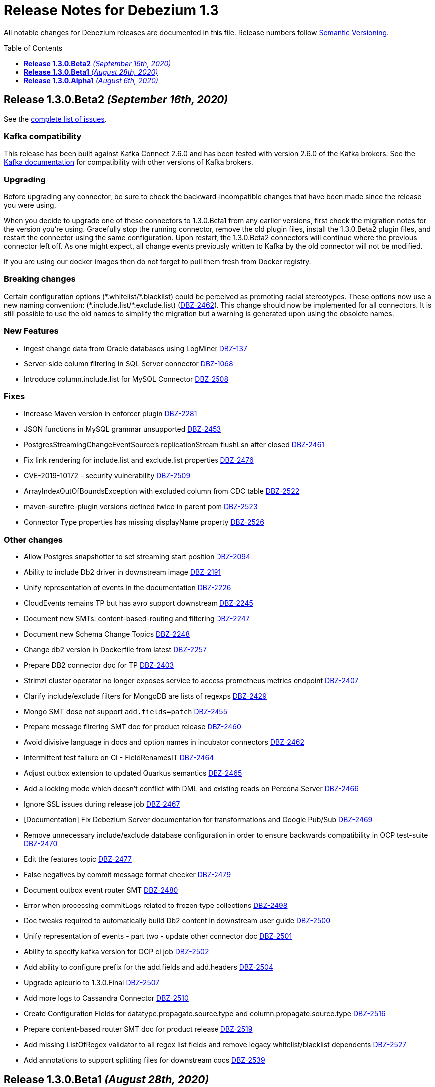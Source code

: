 = Release Notes for Debezium 1.3
:awestruct-layout: doc
:awestruct-documentation_version: "1.3"
:toc:
:toc-placement: macro
:toclevels: 1
:sectanchors:
:linkattrs:
:icons: font

All notable changes for Debezium releases are documented in this file.
Release numbers follow http://semver.org[Semantic Versioning].

toc::[]

[[release-1.3.0-beta2]]
== *Release 1.3.0.Beta2* _(September 16th, 2020)_

See the https://issues.redhat.com/secure/ReleaseNote.jspa?projectId=12317320&version=12347109[complete list of issues].

=== Kafka compatibility

This release has been built against Kafka Connect 2.6.0 and has been tested with version 2.6.0 of the Kafka brokers.
See the https://kafka.apache.org/documentation/#upgrade[Kafka documentation] for compatibility with other versions of Kafka brokers.

=== Upgrading

Before upgrading any connector, be sure to check the backward-incompatible changes that have been made since the release you were using.

When you decide to upgrade one of these connectors to 1.3.0.Beta1 from any earlier versions,
first check the migration notes for the version you're using.
Gracefully stop the running connector, remove the old plugin files, install the 1.3.0.Beta2 plugin files, and restart the connector using the same configuration.
Upon restart, the 1.3.0.Beta2 connectors will continue where the previous connector left off.
As one might expect, all change events previously written to Kafka by the old connector will not be modified.

If you are using our docker images then do not forget to pull them fresh from Docker registry.

=== Breaking changes

Certain configuration options (\*.whitelist/*.blacklist) could be perceived as promoting racial stereotypes.
These options now use a new naming convention: (\*.include.list/*.exclude.list) (https://issues.jboss.org/browse/DBZ-2462[DBZ-2462]).
This change should now be implemented for all connectors.
It is still possible to use the old names to simplify the migration but a warning is generated upon using the obsolete names.


=== New Features

* Ingest change data from Oracle databases using LogMiner https://issues.redhat.com/browse/DBZ-137[DBZ-137]
* Server-side column filtering in SQL Server connector https://issues.redhat.com/browse/DBZ-1068[DBZ-1068]
* Introduce column.include.list for MySQL Connector https://issues.redhat.com/browse/DBZ-2508[DBZ-2508]


=== Fixes

* Increase Maven version in enforcer plugin https://issues.redhat.com/browse/DBZ-2281[DBZ-2281]
* JSON functions in MySQL grammar unsupported https://issues.redhat.com/browse/DBZ-2453[DBZ-2453]
* PostgresStreamingChangeEventSource's replicationStream flushLsn after closed https://issues.redhat.com/browse/DBZ-2461[DBZ-2461]
* Fix link rendering for include.list and exclude.list properties https://issues.redhat.com/browse/DBZ-2476[DBZ-2476]
* CVE-2019-10172 - security vulnerability https://issues.redhat.com/browse/DBZ-2509[DBZ-2509]
* ArrayIndexOutOfBoundsException with excluded column from CDC table https://issues.redhat.com/browse/DBZ-2522[DBZ-2522]
* maven-surefire-plugin versions defined twice in parent pom https://issues.redhat.com/browse/DBZ-2523[DBZ-2523]
* Connector Type properties has missing displayName property https://issues.redhat.com/browse/DBZ-2526[DBZ-2526]


=== Other changes

* Allow Postgres snapshotter to set streaming start position https://issues.redhat.com/browse/DBZ-2094[DBZ-2094]
* Ability to include Db2 driver in downstream image https://issues.redhat.com/browse/DBZ-2191[DBZ-2191]
* Unify representation of events in the documentation https://issues.redhat.com/browse/DBZ-2226[DBZ-2226]
* CloudEvents remains TP but has avro support downstream https://issues.redhat.com/browse/DBZ-2245[DBZ-2245]
* Document new SMTs: content-based-routing and filtering https://issues.redhat.com/browse/DBZ-2247[DBZ-2247]
* Document new Schema Change Topics https://issues.redhat.com/browse/DBZ-2248[DBZ-2248]
* Change db2 version in Dockerfile from latest https://issues.redhat.com/browse/DBZ-2257[DBZ-2257]
* Prepare DB2 connector doc for TP https://issues.redhat.com/browse/DBZ-2403[DBZ-2403]
* Strimzi cluster operator no longer exposes service to access prometheus metrics endpoint https://issues.redhat.com/browse/DBZ-2407[DBZ-2407]
* Clarify include/exclude filters for MongoDB are lists of regexps https://issues.redhat.com/browse/DBZ-2429[DBZ-2429]
* Mongo SMT dose not support `add.fields=patch` https://issues.redhat.com/browse/DBZ-2455[DBZ-2455]
* Prepare message filtering SMT doc for product release https://issues.redhat.com/browse/DBZ-2460[DBZ-2460]
* Avoid divisive language in docs and option names in incubator connectors https://issues.redhat.com/browse/DBZ-2462[DBZ-2462]
* Intermittent test failure on CI - FieldRenamesIT https://issues.redhat.com/browse/DBZ-2464[DBZ-2464]
* Adjust outbox extension to updated Quarkus semantics https://issues.redhat.com/browse/DBZ-2465[DBZ-2465]
* Add a locking mode which doesn't conflict with DML and existing reads on Percona Server https://issues.redhat.com/browse/DBZ-2466[DBZ-2466]
* Ignore SSL issues during release job https://issues.redhat.com/browse/DBZ-2467[DBZ-2467]
* [Documentation] Fix Debezium Server documentation for transformations and Google Pub/Sub https://issues.redhat.com/browse/DBZ-2469[DBZ-2469]
* Remove unnecessary include/exclude database configuration in order to ensure backwards compatibility in OCP test-suite https://issues.redhat.com/browse/DBZ-2470[DBZ-2470]
* Edit the features topic https://issues.redhat.com/browse/DBZ-2477[DBZ-2477]
* False negatives by commit message format checker https://issues.redhat.com/browse/DBZ-2479[DBZ-2479]
* Document outbox event router SMT https://issues.redhat.com/browse/DBZ-2480[DBZ-2480]
* Error when processing commitLogs related to frozen type collections https://issues.redhat.com/browse/DBZ-2498[DBZ-2498]
* Doc tweaks required to automatically build Db2 content in downstream user guide https://issues.redhat.com/browse/DBZ-2500[DBZ-2500]
* Unify representation of events - part two - update other connector doc https://issues.redhat.com/browse/DBZ-2501[DBZ-2501]
* Ability to specify kafka version for OCP ci job https://issues.redhat.com/browse/DBZ-2502[DBZ-2502]
* Add ability to configure prefix for the add.fields and add.headers https://issues.redhat.com/browse/DBZ-2504[DBZ-2504]
* Upgrade apicurio to 1.3.0.Final https://issues.redhat.com/browse/DBZ-2507[DBZ-2507]
* Add more logs to Cassandra Connector https://issues.redhat.com/browse/DBZ-2510[DBZ-2510]
* Create Configuration Fields for datatype.propagate.source.type and column.propagate.source.type https://issues.redhat.com/browse/DBZ-2516[DBZ-2516]
* Prepare content-based router SMT doc for product release https://issues.redhat.com/browse/DBZ-2519[DBZ-2519]
* Add missing ListOfRegex validator to all regex list fields and remove legacy whitelist/blacklist dependents https://issues.redhat.com/browse/DBZ-2527[DBZ-2527]
* Add annotations to support splitting files for downstream docs  https://issues.redhat.com/browse/DBZ-2539[DBZ-2539]



[[release-1.3.0-beta1]]
== *Release 1.3.0.Beta1* _(August 28th, 2020)_

See the https://issues.redhat.com/secure/ReleaseNote.jspa?projectId=12317320&version=12346874[complete list of issues].

=== Kafka compatibility

This release has been built against Kafka Connect 2.6.0 and has been tested with version 2.6.0 of the Kafka brokers.
See the https://kafka.apache.org/documentation/#upgrade[Kafka documentation] for compatibility with other versions of Kafka brokers.

=== Upgrading

Before upgrading the MySQL, MongoDB, PostgreSQL or SQL Server connectors, be sure to check the backward-incompatible changes that have been made since the release you were using.

When you decide to upgrade one of these connectors to 1.3.0.Beta1 from any earlier versions,
first check the migration notes for the version you're using.
Gracefully stop the running connector, remove the old plugin files, install the 1.3.0.Beta1 plugin files, and restart the connector using the same configuration.
Upon restart, the 1.3.0.Beta1 connectors will continue where the previous connector left off.
As one might expect, all change events previously written to Kafka by the old connector will not be modified.

If you are using our docker images then do not forget to pull them fresh from Docker registry.

=== Breaking changes

Certain configuration options (\*.whitelist/*.blacklist) could be perceived as promoting racial stereotypes.
These options now use a new naming convention: (\*.include.list/*.exclude.list) (https://issues.jboss.org/browse/DBZ-2171[DBZ-2171]).
This change is now implemented for MySQL, PostgreSQL, MongoDB and SQL Server connectors, and the other connectors will follow in the next release.
It is still possible to use the old names to simplify the migration but a warning is generated upon using the obsolete names.


=== New Features

* Improve error handling in Cassandra Connector https://issues.jboss.org/browse/DBZ-2410[DBZ-2410]
* Add few MySql8 privileges support https://issues.jboss.org/browse/DBZ-2413[DBZ-2413]
* Add support for MySql Dynamic Privileges https://issues.jboss.org/browse/DBZ-2415[DBZ-2415]
* Support for MySql8 invisible / visible index https://issues.jboss.org/browse/DBZ-2425[DBZ-2425]
* Hitting "Unable to unregister the MBean" when stopping an embedded engine https://issues.jboss.org/browse/DBZ-2427[DBZ-2427]


=== Fixes

* Adding new table to cdc causes the sqlconnector to fail https://issues.jboss.org/browse/DBZ-2303[DBZ-2303]
* LSNs in replication slots are not monotonically increasing https://issues.jboss.org/browse/DBZ-2338[DBZ-2338]
* Transaction data loss when process restarted https://issues.jboss.org/browse/DBZ-2397[DBZ-2397]
* java.lang.NullPointerException in ByLogicalTableRouter.java https://issues.jboss.org/browse/DBZ-2412[DBZ-2412]
* Snapshot fails if table or schema contain hyphens https://issues.jboss.org/browse/DBZ-2452[DBZ-2452]


=== Other changes

* Upgrade OpenShift guide https://issues.jboss.org/browse/DBZ-1908[DBZ-1908]
* Avoid divisive language in docs and option names in core connectors https://issues.jboss.org/browse/DBZ-2171[DBZ-2171]
* Refactor: Add domain type for LSN https://issues.jboss.org/browse/DBZ-2200[DBZ-2200]
* Entries in metrics tables should be linkable https://issues.jboss.org/browse/DBZ-2375[DBZ-2375]
* Update some doc file names  https://issues.jboss.org/browse/DBZ-2402[DBZ-2402]
* Asciidoc throw warnings while building documentation https://issues.jboss.org/browse/DBZ-2408[DBZ-2408]
* Upgrade to Kafka 2.6.0 https://issues.jboss.org/browse/DBZ-2411[DBZ-2411]
* Confusing way of reporting incorrect DB credentials https://issues.jboss.org/browse/DBZ-2418[DBZ-2418]
* Default value for database port isn't honoured https://issues.jboss.org/browse/DBZ-2423[DBZ-2423]
* Update to Quarkus 1.7.1.Final https://issues.jboss.org/browse/DBZ-2454[DBZ-2454]



[[release-1.3.0-alpha1]]
== *Release 1.3.0.Alpha1* _(August 6th, 2020)_

See the https://issues.redhat.com/secure/ReleaseNote.jspa?projectId=12317320&version=12345155[complete list of issues].

=== Kafka compatibility

This release has been built against Kafka Connect 2.5.0 and has been tested with version 2.5.0 of the Kafka brokers.
See the https://kafka.apache.org/documentation/#upgrade[Kafka documentation] for compatibility with other versions of Kafka brokers.

=== Upgrading

Before upgrading the MySQL, MongoDB, PostgreSQL or SQL Server connectors, be sure to check the backward-incompatible changes that have been made since the release you were using.

When you decide to upgrade one of these connectors to 1.3.0.Alpha1 from any earlier versions,
first check the migration notes for the version you're using.
Gracefully stop the running connector, remove the old plugin files, install the 1.3.0.Alpha1 plugin files, and restart the connector using the same configuration.
Upon restart, the 1.3.0.Alpha1 connectors will continue where the previous connector left off.
As one might expect, all change events previously written to Kafka by the old connector will not be modified.

If you are using our docker images then do not forget to pull them fresh from Docker registry.

=== Breaking changes

For the sake of consistency with other Debezium configuration options, the option `mongodb.poll.interval.sec` of the Debezium MongoDB connector has been deprecated; please use the new option `mongodb.poll.interval.ms` instead.
The deprecated option will be removed in a future Debezium release. (https://issues.redhat.com/browse/DBZ-2400[DBZ-2400])

=== New Features

* Postgres and possibly other DB connections are not properly shutdown when the task encounters thread interrupt https://issues.redhat.com/browse/DBZ-2133[DBZ-2133]
* More flexible connection options for MongoDB https://issues.redhat.com/browse/DBZ-2225[DBZ-2225]
* Sink adapter for Azure Event Hubs https://issues.redhat.com/browse/DBZ-2282[DBZ-2282]
* Implement new snapshot mode - initial_only https://issues.redhat.com/browse/DBZ-2379[DBZ-2379]

=== Fixes

* Ignore non-existing table reported on Aurora via SHOW TABLES https://issues.redhat.com/browse/DBZ-1939[DBZ-1939]
* Cassandra connector not getting events https://issues.redhat.com/browse/DBZ-2086[DBZ-2086]
* PubSub Sink sends empty records https://issues.redhat.com/browse/DBZ-2277[DBZ-2277]
* Skipping LSN is inefficient and does not forward slot position https://issues.redhat.com/browse/DBZ-2310[DBZ-2310]
* message size is at least 68x larger for changes with bit varying columns https://issues.redhat.com/browse/DBZ-2315[DBZ-2315]
* Change events lost when connnector is restarted while processing transaction with PK update https://issues.redhat.com/browse/DBZ-2329[DBZ-2329]
* Error when processing commitLogs related to list-type columns https://issues.redhat.com/browse/DBZ-2345[DBZ-2345]
* Fix dependency groupId on Outbox Quarkus Extension documentation https://issues.redhat.com/browse/DBZ-2367[DBZ-2367]
* Cannot detect Azure Sql Version https://issues.redhat.com/browse/DBZ-2373[DBZ-2373]
* ParallelSnapshotReader sometimes throws NPE  https://issues.redhat.com/browse/DBZ-2387[DBZ-2387]

=== Other changes

* Column default values are not extracted while reading table structure https://issues.redhat.com/browse/DBZ-1491[DBZ-1491]
* DataException("Struct schemas do not match.") when recording cellData  https://issues.redhat.com/browse/DBZ-2103[DBZ-2103]
* Provide container image for Debezium Server https://issues.redhat.com/browse/DBZ-2147[DBZ-2147]
* Update binlog client https://issues.redhat.com/browse/DBZ-2173[DBZ-2173]
* PostgreSQL test matrix runs incorrect test-suite https://issues.redhat.com/browse/DBZ-2279[DBZ-2279]
* Use ARG with defaults for Kafka's versions and sha when building Kafka Docker image https://issues.redhat.com/browse/DBZ-2323[DBZ-2323]
* Modularize doc for PostgreSQL component https://issues.redhat.com/browse/DBZ-2333[DBZ-2333]
* Featured posts list broken https://issues.redhat.com/browse/DBZ-2374[DBZ-2374]
* Deprecate `mongodb.poll.interval.sec` and add `mongodb.poll.interval.ms`. https://issues.redhat.com/browse/DBZ-2400[DBZ-2400]
* Test failures on Kafka 1.x CI job https://issues.redhat.com/browse/DBZ-2332[DBZ-2332]
* Add configurable restart wait time and connection retires https://issues.redhat.com/browse/DBZ-2362[DBZ-2362]
* Support data types from other database engines https://issues.redhat.com/browse/DBZ-2365[DBZ-2365]
* Add ProtoBuf support for Debezium Server https://issues.redhat.com/browse/DBZ-2381[DBZ-2381]
* Intermittent test failure on CI - SqlServerChangeTableSetIT#addDefaultValue https://issues.redhat.com/browse/DBZ-2389[DBZ-2389]
* Intermittent test failure on CI - TablesWithoutPrimaryKeyIT#shouldProcessFromStreaming https://issues.redhat.com/browse/DBZ-2390[DBZ-2390]
* Include Azure PostgreSQL guidance in the docs https://issues.redhat.com/browse/DBZ-2394[DBZ-2394]
* Update JSON Snippet on MongoDB Docs Page https://issues.redhat.com/browse/DBZ-2395[DBZ-2395]
